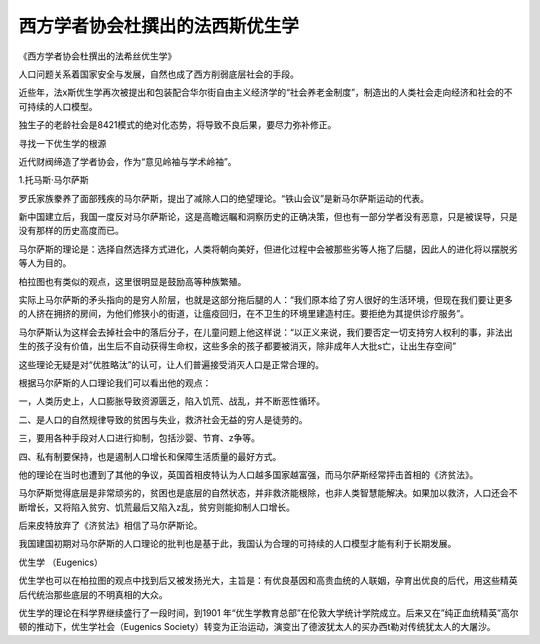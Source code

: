 西方学者协会杜撰出的法西斯优生学
================================
《西方学者协会杜撰出的法希丝优生学》

人口问题关系着国家安全与发展，自然也成了西方削弱底层社会的手段。

近些年，法x斯优生学再次被提出和包装配合华尔街自由主义经济学的“社会养老金制度”，制造出的人类社会走向经济和社会的不可持续的人口模型。

独生子的老龄社会是8421模式的绝对化态势，将导致不良后果，要尽力弥补修正。

寻找一下优生学的根源

近代财阀缔造了学者协会，作为“意见岭袖与学术岭袖”。

1.托马斯·马尔萨斯

罗氏家族豢养了面部残疾的马尔萨斯，提出了减除人口的绝望理论。“铁山会议”是新马尔萨斯运动的代表。

新中国建立后，我国一度反对马尔萨斯论，这是高瞻远瞩和洞察历史的正确决策，但也有一部分学者没有恶意，只是被误导，只是没有那样的历史高度而已。

马尔萨斯的理论是：选择自然选择方式进化，人类将朝向美好，但进化过程中会被那些劣等人拖了后腿，因此人的进化将以摆脱劣等人为目的。

柏拉图也有类似的观点，这里很明显是鼓励高等种族繁殖。

实际上马尔萨斯的矛头指向的是穷人阶层，也就是这部分拖后腿的人：“我们原本给了穷人很好的生活环境，但现在我们要让更多的人挤在拥挤的房间，为他们修狭小的街道，让瘟疫回归，在不卫生的环境里建造村庄。要拒绝为其提供诊疗服务”。

马尔萨斯认为这样会去掉社会中的落后分子，在儿童问题上他这样说：“以正义来说，我们要否定一切支持穷人权利的事，非法出生的孩子没有价值，出生后不自动获得生命权，这些多余的孩子都要被消灭，除非成年人大批s亡，让出生存空间”

这些理论无疑是对“优胜略汰”的认可，让人们普遍接受消灭人口是正常合理的。

根据马尔萨斯的人口理论我们可以看出他的观点：

一，人类历史上，人口膨胀导致资源匮乏，陷入饥荒、战乱，并不断恶性循环。

二、是人口的自然规律导致的贫困与失业，救济社会无益的穷人是徒劳的。

三，要用各种手段对人口进行抑制，包括沙婴、节育、z争等。

四、私有制要保持，也是遏制人口增长和保障生活质量的最好方式。

他的理论在当时也遭到了其他的争议，英国首相皮特认为人口越多国家越富强，而马尔萨斯经常抨击首相的《济贫法》。

马尔萨斯觉得底层是非常顽劣的，贫困也是底层的自然状态，并非救济能根除，也非人类智慧能解决。如果加以救济，人口还会不断增长，又将陷入贫穷、饥荒最后又陷入z乱，贫穷则能抑制人口增长。

后来皮特放弃了《济贫法》相信了马尔萨斯论。

我国建国初期对马尔萨斯的人口理论的批判也是基于此，我国认为合理的可持续的人口模型才能有利于长期发展。

优生学 （Eugenics）

优生学也可以在柏拉图的观点中找到后又被发扬光大，主旨是：有优良基因和高贵血统的人联姻，孕育出优良的后代，用这些精英后代统治那些底层的不明真相的大众。

优生学的理论在科学界继续盛行了一段时间，到1901 年“优生学教育总部”在伦敦大学统计学院成立。后来又在”纯正血统精英”高尔顿的推动下，优生学社会（Eugenics Society）转变为正治运动，演变出了德波犹太人的买办西t勒对传统犹太人的大屠沙。
